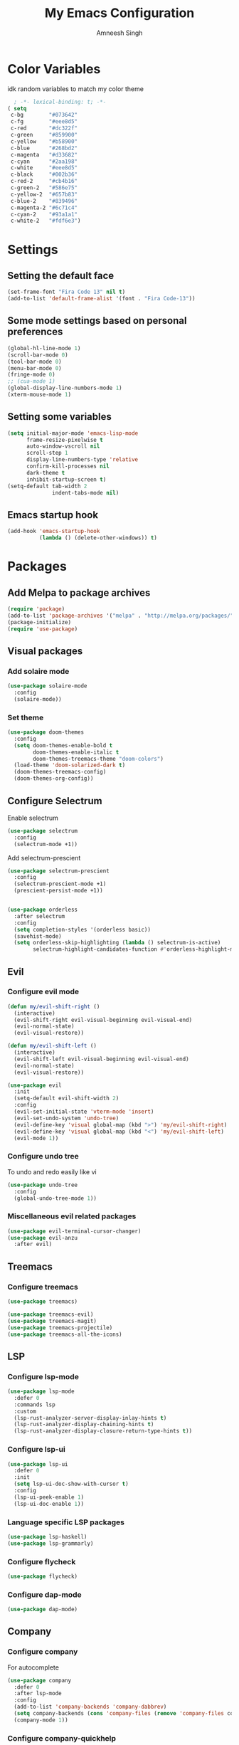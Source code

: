 #+TITLE: My Emacs Configuration
#+AUTHOR: Amneesh Singh
#+PROPERTY: header-args:emacs-lisp :tangle yes

* Color Variables
idk random variables to match my color theme
#+begin_src emacs-lisp
  ; -*- lexical-binding: t; -*-
( setq
 c-bg        "#073642"
 c-fg        "#eee8d5"
 c-red       "#dc322f"
 c-green     "#859900"
 c-yellow    "#b58900"
 c-blue      "#268bd2"
 c-magenta   "#d33682"
 c-cyan      "#2aa198"
 c-white     "#eee8d5"
 c-black     "#002b36"
 c-red-2     "#cb4b16"
 c-green-2   "#586e75"
 c-yellow-2  "#657b83"
 c-blue-2    "#839496"
 c-magenta-2 "#6c71c4"
 c-cyan-2    "#93a1a1"
 c-white-2   "#fdf6e3")
#+end_src

* Settings
** Setting the default face
#+begin_src emacs-lisp
(set-frame-font "Fira Code 13" nil t)
(add-to-list 'default-frame-alist '(font . "Fira Code-13"))
#+end_src

** Some mode settings based on personal preferences
#+begin_src emacs-lisp
(global-hl-line-mode 1)
(scroll-bar-mode 0)
(tool-bar-mode 0)
(menu-bar-mode 0)
(fringe-mode 0)
;; (cua-mode 1)
(global-display-line-numbers-mode 1)
(xterm-mouse-mode 1)
#+end_src

** Setting some variables
#+begin_src emacs-lisp
(setq initial-major-mode 'emacs-lisp-mode
      frame-resize-pixelwise t
      auto-window-vscroll nil
      scroll-step 1
      display-line-numbers-type 'relative
      confirm-kill-processes nil
      dark-theme t
      inhibit-startup-screen t)
(setq-default tab-width 2
              indent-tabs-mode nil)
#+end_src

** Emacs startup hook
#+begin_src emacs-lisp
(add-hook 'emacs-startup-hook
          (lambda () (delete-other-windows)) t)
#+end_src

* Packages
** Add Melpa to package archives 
#+begin_src emacs-lisp
(require 'package)
(add-to-list 'package-archives '("melpa" . "http://melpa.org/packages/"))
(package-initialize)
(require 'use-package)
#+end_src

** Visual packages
*** Add solaire mode
#+begin_src emacs-lisp
(use-package solaire-mode
  :config
  (solaire-mode))
#+end_src

*** Set theme
#+begin_src emacs-lisp
(use-package doom-themes
  :config
  (setq doom-themes-enable-bold t   
        doom-themes-enable-italic t
        doom-themes-treemacs-theme "doom-colors")
  (load-theme 'doom-solarized-dark t)
  (doom-themes-treemacs-config)
  (doom-themes-org-config))
#+end_src

** Configure Selectrum
Enable selectrum
#+begin_src emacs-lisp
(use-package selectrum
  :config
  (selectrum-mode +1))
#+end_src

Add selectrum-prescient
#+begin_src emacs-lisp
(use-package selectrum-prescient
  :config
  (selectrum-prescient-mode +1)
  (prescient-persist-mode +1))
#+end_src

#+begin_src emacs-lisp

(use-package orderless
  :after selectrum
  :config
  (setq completion-styles '(orderless basic))
  (savehist-mode)
  (setq orderless-skip-highlighting (lambda () selectrum-is-active)
        selectrum-highlight-candidates-function #'orderless-highlight-matches))
#+end_src

** Evil
*** Configure evil mode
#+begin_src emacs-lisp
(defun my/evil-shift-right ()
  (interactive)
  (evil-shift-right evil-visual-beginning evil-visual-end)
  (evil-normal-state)
  (evil-visual-restore))

(defun my/evil-shift-left ()
  (interactive)
  (evil-shift-left evil-visual-beginning evil-visual-end)
  (evil-normal-state)
  (evil-visual-restore))

(use-package evil
  :init
  (setq-default evil-shift-width 2)
  :config
  (evil-set-initial-state 'vterm-mode 'insert)
  (evil-set-undo-system 'undo-tree)
  (evil-define-key 'visual global-map (kbd ">") 'my/evil-shift-right)
  (evil-define-key 'visual global-map (kbd "<") 'my/evil-shift-left)
  (evil-mode 1))
#+end_src


*** Configure undo tree
To undo and redo easily like vi
#+begin_src emacs-lisp
(use-package undo-tree
  :config
  (global-undo-tree-mode 1))
#+end_src
  
*** Miscellaneous evil related packages
#+begin_src emacs-lisp
(use-package evil-terminal-cursor-changer)
(use-package evil-anzu
  :after evil)
#+end_src

** Treemacs
*** Configure treemacs
#+begin_src emacs-lisp
(use-package treemacs)
#+end_src

#+begin_src emacs-lisp
(use-package treemacs-evil)
(use-package treemacs-magit)
(use-package treemacs-projectile)
(use-package treemacs-all-the-icons)
#+end_src

** LSP
*** Configure lsp-mode
#+begin_src emacs-lisp
(use-package lsp-mode
  :defer 0
  :commands lsp
  :custom
  (lsp-rust-analyzer-server-display-inlay-hints t)
  (lsp-rust-analyzer-display-chaining-hints t)
  (lsp-rust-analyzer-display-closure-return-type-hints t))
#+end_src

*** Configure lsp-ui
#+begin_src emacs-lisp
(use-package lsp-ui
  :defer 0
  :init
  (setq lsp-ui-doc-show-with-cursor t)
  :config
  (lsp-ui-peek-enable 1)
  (lsp-ui-doc-enable 1))
#+end_src

*** Language specific LSP packages
#+begin_src emacs-lisp
(use-package lsp-haskell)
(use-package lsp-grammarly)
#+end_src

*** Configure flycheck
#+begin_src emacs-lisp
(use-package flycheck)
#+end_src

*** Configure dap-mode
#+begin_src emacs-lisp
(use-package dap-mode)
#+end_src

** Company
*** Configure company
For autocomplete
#+begin_src emacs-lisp
(use-package company
  :defer 0
  :after lsp-mode
  :config
  (add-to-list 'company-backends 'company-dabbrev)
  (setq company-backends (cons 'company-files (remove 'company-files company-backends)))
  (company-mode 1))
#+end_src

*** Configure company-quickhelp
#+begin_src emacs-lisp
(use-package company-quickhelp
  :hook (company-mode . company-quickhelp-mode))
#+end_src

** Treesitter
#+begin_src emacs-lisp
(use-package tree-sitter-langs)
(use-package tree-sitter
 :after tree-sitter-langs
  :config
  (global-tree-sitter-mode)
 :init 
  (add-to-list 'tree-sitter-major-mode-language-alist '(fundamental-mode . bash))
  (add-hook 'tree-sitter-after-on-hook #'tree-sitter-hl-mode))
#+end_src

** Direnv
#+begin_src emacs-lisp
(use-package direnv
 :config
 (direnv-mode))
#+end_src

** Lang support
#+begin_src emacs-lisp
(use-package inform7)

(use-package haskell-mode)

(use-package lsp-latex)

(use-package rustic)

(use-package nix-mode
  :mode "\\.nix\\'")
(add-to-list 'lsp-language-id-configuration '(nix-mode . "nix"))
(lsp-register-client
 (make-lsp-client :new-connection (lsp-stdio-connection '("rnix-lsp"))
                  :major-modes '(nix-mode)
                  :server-id 'nix))

(use-package hcl-mode
  :mode
  "\\.hcl\\'"
  "\\.nomad\\'")

(use-package go-mode)
#+end_src

** Magit
#+begin_src emacs-lisp
(use-package magit)
#+end_src

* VTerm
** Configure vterm
#+begin_src emacs-lisp
(use-package vterm
  :config
  (evil-define-key 'normal vterm-mode-map (kbd "p") 'vterm-yank)
  (evil-define-key 'insert vterm-mode-map (kbd "C-y") 'vterm-yank)
  (setq vterm-timer-delay 0.005))

(use-package vterm-toggle
  :config
  (setq vterm-toggle-fullscreen-p nil)
  (add-to-list 'display-buffer-alist
               '((lambda (buffer-or-name _)
                      (let ((buffer (get-buffer buffer-or-name)))
                        (with-current-buffer buffer
                          (or (equal major-mode 'vterm-mode)
                              (string-prefix-p vterm-buffer-name (buffer-name buffer))))))
               (display-buffer-reuse-window display-buffer-in-side-window)
               (side . bottom)
               (reusable-frames . visible)
               (window-height . 0.4))))
#+end_src

** Centaur Tabs
#+begin_src emacs-lisp
(use-package centaur-tabs
  :demand
  :config
  (setq centaur-tabs-style "rounded"
	centaur-tabs-height 18
	centaur-tabs-set-modified-marker t
	centaur-tabs-set-icons t)
  (centaur-tabs-group-by-projectile-project)
  (centaur-tabs-headline-match)
  (centaur-tabs-mode nil)
  (set-face-attribute 'tab-line nil :inherit 'centaur-tabs-unselected))
#+end_src

** Misc packages
#+begin_src emacs-lisp 
(use-package elcord
  :defer 0)

(use-package projectile
  :config
  (define-key projectile-mode-map (kbd "C-x p") 'projectile-command-map)
  (projectile-mode +1))

(use-package rainbow-delimiters
  :hook (prog-mode . rainbow-delimiters-mode))

(use-package flex-autopair)
#+end_src

* Org
** Add org-mode
#+begin_src emacs-lisp
(use-package org
  :after evil
  :config
  (setq evil-want-C-i-jump nil
        org-adapt-indentation t
        org-src-fontify-natively t
        org-src-strip-leading-and-trailing-blank-lines t
        org-src-preserve-indentation t
        org-src-tab-acts-natively t)
  (define-key org-mode-map (kbd "RET") 'org-return-and-maybe-indent)
  (evil-define-key 'normal org-mode-map (kbd "TAB") 'org-cycle))
#+end_src

** Add org-bullets
#+begin_src emacs-lisp
 (use-package org-bullets
    :config
    (add-hook 'org-mode-hook (lambda () (org-bullets-mode 1))))
#+end_src

** Babel and exports
#+begin_src emacs-lisp
(use-package htmlize)
(add-to-list 'org-latex-packages-alist '("" "minted"))
(setq org-latex-listings 'minted) 

(setq org-latex-pdf-process
      '("pdflatex -shell-escape -interaction nonstopmode -output-directory %o %f"
        "pdflatex -shell-escape -interaction nonstopmode -output-directory %o %f"
        "pdflatex -shell-escape -interaction nonstopmode -output-directory %o %f"))

(setq org-src-fontify-natively t)
(setq org-confirm-babel-evaluate nil)

(org-babel-do-load-languages
 'org-babel-load-languages
 '((awk . t)
   (python . t)
   (C . t)
   (shell . t)
   (sql . t)
   (latex . t)))
#+end_src

* Mode specific hooks
#+begin_src emacs-lisp
(add-hook 'c-mode-hook 'lsp)
(add-hook 'c++-mode-hook 'lsp)
(add-hook 'haskell-mode-hook #'lsp)
(add-hook 'haskell-literate-mode-hook #'lsp)
#+end_src

* Random eye candy stuff
** Ligature
#+begin_src emacs-lisp
(use-package ligature
  :config
  (ligature-set-ligatures 't '("www"))
  (ligature-set-ligatures 'prog-mode '("www" "**" "***" "**/" "*>" "*/" "\\\\" "\\\\\\" "{-" "::"
                                      ":::" ":=" "!!" "!=" "!==" "-}" "----" "-->" "->" "->>"
                                      "-<" "-<<" "-~" "#{" "#[" "##" "###" "####" "#(" "#?" "#_"
                                      "#_(" ".-" ".=" ".." "..<" "..." "?=" "??" ";;" "/*" "/**"
                                      "/=" "/==" "/>" "//" "///" "&&" "||" "||=" "|=" "|>" "^=" "$>"
                                      "++" "+++" "+>" "=:=" "==" "===" "==>" "=>" "=>>" "<="
                                      "=<<" "=/=" ">-" ">=" ">=>" ">>" ">>-" ">>=" ">>>" "<*"
                                      "<*>" "<|" "<|>" "<$" "<$>" "<!--" "<-" "<--" "<->" "<+"
                                      "<+>" "<=" "<==" "<=>" "<=<" "<>" "<<" "<<-" "<<=" "<<<"
                                      "<~" "<~~" "</" "</>" "~@" "~-" "~>" "~~" "~~>" "%%"))
  (global-ligature-mode t))
#+end_src

* Custom mode line
#+begin_src emacs-lisp
(defface mode-line-buf-name
  `((t :foreground ,c-fg
       :background ,c-bg
       :weight bold
     ))
  "Custom face for buffer name"
  :group 'mode-line-faces )
(defface mode-line-maj-mode
  `((t :foreground ,c-fg
       :background ,c-bg
     ))
  "Custom face for major mode"
  :group 'mode-line-faces )

(defface mode-line-vc
  `((t :foreground ,c-fg
       :background ,c-red-2
       :weight bold
     ))
  "Custom face for VC"
  :group 'mode-line-faces )
(defface mode-line-info
  `((t :foreground ,c-bg
       :background ,c-cyan
       :weight bold
     ))
  "For showing line and column number"
  :group 'mode-line-faces )


(setq-default mode-line-format
              '((:propertize " %b " face mode-line-buf-name)
                (vc-mode (:propertize (" " vc-mode " " ) face mode-line-vc))
                (:propertize (" " mode-name " ") face mode-line-maj-mode)
                (:propertize (" [[ %l | %c || %p . %+%@ ]] ") face mode-line-info)))

(setq exclude-ln '(term-mode-hook eshell-mode-hook shell-mode-hook))
(while exclude-ln
       (add-hook (car exclude-ln) (lambda () (display-line-numbers-mode 0)))
       (setq exclude-ln (cdr exclude-ln)))
(let ((default-color (cons (face-background 'mode-line)
                           (face-foreground 'mode-line))))
  (add-hook 'post-command-hook
       (lambda ()
         (let ((color (cond ((minibufferp) default-color)
                            ((evil-insert-state-p) (cons c-magenta c-fg))
                            ((evil-visual-state-p) (cons c-cyan    c-fg))
                            ((evil-normal-state-p) (cons c-fg      c-bg))
                            ((buffer-modified-p)   (cons c-blue    c-fg))
                            (t default-color))))
	   (set-face-background 'mode-line-buf-name (car color))
	   (set-face-foreground 'mode-line-buf-name (cdr color))
	   ))))
#+end_src

* Pop-up terminal
Stolen from [[https://www.reddit.com/r/emacs/comments/ft84xy/run_shell_command_in_new_vterm/][this]] reddit post
#+begin_src emacs-lisp
(defun run-in-vterm-kill (process event)
  "A process sentinel. Kills PROCESS's buffer if it is live."
  (let ((b (process-buffer process)))
    (and (buffer-live-p b)
         (kill-buffer b))))

(defun run-in-vterm (command)
  (interactive
   (list
    (let* ((f (cond (buffer-file-name)
                    ((eq major-mode 'dired-mode)
                     (dired-get-filename nil t))))
           (filename (concat " " (shell-quote-argument (and f (file-relative-name f))))))
      (read-shell-command "Terminal command: "
                          (cons filename 0)
                          (cons 'shell-command-history 1)
                          (list filename)))))
  (with-current-buffer (vterm-toggle)
    (set-process-sentinel vterm--process #'run-in-vterm-kill)
    (vterm-send-string (concat command))
    (vterm-send-return)))
#+end_src

This returns the command to run in the terminal
#+begin_src emacs-lisp
(defun candrun ()
  (let ((full buffer-file-name)
        (file (file-name-sans-extension buffer-file-name)))
    (pcase (file-name-extension full)
           ("c" (concat "gcc " full " -lm -pthread -o " file " && " file " && rm " file))
           ("java" (concat "java " full))
           ("py" (concat "python " full))
           ("cpp" (concat "g++ " full " -o " file " && " file " && rm " file))
           ("hs" (concat "runhaskell " full))
           ("sh" (concat "sh " full))
           ("js" (concat "node " full))
           ("ts" (concat "tsc" full " && node " file ".js && rm " file ".js" ))
           ("rs" (concat "rustc" full " -o " file " && " file " && rm " file)))))
#+end_src

* Custom Functions
#+begin_src emacs-lisp
(defun detach-process ()
  "Run processes but detached from the parent"
  (interactive)
  (let ((command (read-string "Enter command:")))
    (call-process-shell-command (concat command " &") nil 0)))
#+end_src

* Keybinds
** General
*** Colemak translations
#+begin_src emacs-lisp
(use-package evil-colemak-basics
  :init
  (setq evil-colemak-basics-layout-mod 'mod-dh)
  :config
  (global-evil-colemak-basics-mode))
#+end_src

*** Misc binds
#+begin_src emacs-lisp
(use-package general)

(setq evil-states
  '(visual normal motion))

(with-eval-after-load 'general
(general-define-key
  :states evil-states
  "M-c" 'comment-line
  "C-c M-c" 'comment-box)

(general-define-key
  :states '(normal insert)
  "M-C-f" 'lsp-format-buffer
  "C-S-v" 'yank)

(general-define-key
  :keymaps '(global override vterm-mode-map)
  :states evil-states
  "M-o" 'treemacs
  "M-v" 'split-window-vertically
  "M-h" 'split-window-horizontally
  "M-m" 'windmove-left
  "M-n" 'windmove-down
  "M-e" 'windmove-up
  "M-i" 'windmove-right
  "M-C-m" 'shrink-window-horizontally
  "M-C-i" 'enlarge-window-horizontally
  "M-C-e" 'shrink-window
  "M-C-n" 'enlarge-window
  "M-,"  'centaur-tabs-backward
  "M-."  'centaur-tabs-forward
  "C-q"  'delete-window
  "M-C-S-q"  'kill-buffer-and-window
  "M-w"  'centaur-tabs--kill-this-buffer-dont-ask
  "M-S-w"  'kill-window)
#+end_src

*** Pop-up terminal specific keybinds
#+begin_src emacs-lisp
(with-eval-after-load 'vterm-toggle
  (general-define-key
    :keymaps '(global override vterm-mode-map)
    :states evil-states
    "<f4>"  (lambda () (interactive) (vterm t))
    "C-<f1>" 'vterm-toggle-cd
    "<f1>" 'vterm-toggle
    "<f5>" (lambda () (interactive) (run-in-vterm (candrun))))
  (general-define-key
    :keymaps 'vterm-mode-map
    "<f2>" 'vterm-toggle-forward
    "<f3>" 'vterm-toggle-backward))
#+end_src

*** Toggle Appearance
#+begin_src emacs-lisp
(defun toggle-theme-shade ()
  (if (symbol-value dark-theme)
	    (progn (disable-theme 'doom-solarized-dark)
	           (load-theme 'doom-solarized-light t))
	  (progn (disable-theme 'doom-solarized-light)
	         (load-theme 'doom-solarized-dark t)))
  (setq-local dark-theme (not dark-theme))
  (centaur-tabs-display-update)
  (centaur-tabs-headline-match)
  )

(general-define-key
 :states '(normal)
 "<f7>" (lambda () (interactive) (toggle-theme-shade)))
)
#+end_src
